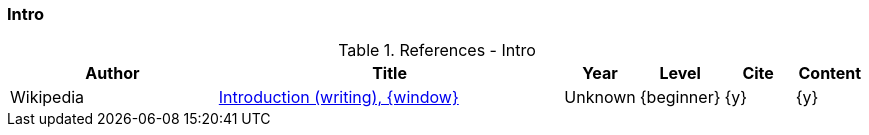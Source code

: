 // ~/document_base_folder/000_includes/documents/900_sources/
// Chapter document: 100_chapter_document.asciidoc
// -----------------------------------------------------------------------------

// URIs may moved to ~/000_includes/attributes.asciidoc
// -----------------------------------------------------------------------------
:uri-wikipedia-introduction:            https://en.wikipedia.org/wiki/Introduction_(writing)

=== Intro

.References - Intro
[cols="3,5a,^1,^1,^1,^1", options="header", width="100%", role="table-responsive"]
|===============================================================================
|Author |Title |Year |Level |Cite |Content

|Wikipedia
|{uri-wikipedia-introduction}[Introduction (writing), {window}]
|Unknown
|{beginner}
|{y}
|{y}

|===============================================================================
